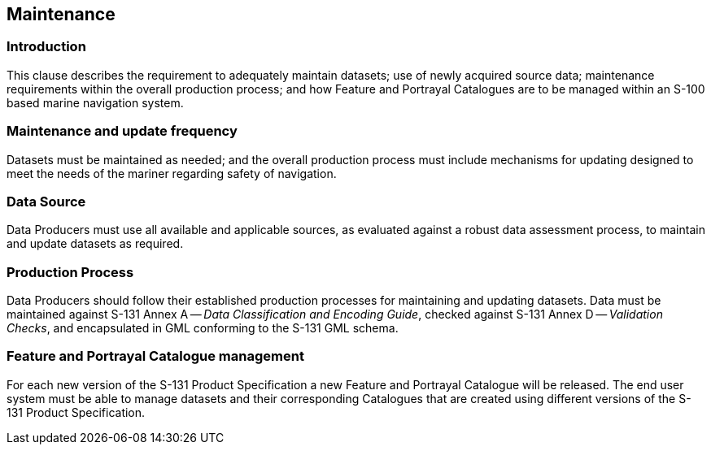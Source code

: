 
[[sec_10]]
== Maintenance

[[sec_10.1]]
=== Introduction

This clause describes the requirement to adequately maintain datasets;
use of newly acquired source data; maintenance requirements within
the overall production process; and how Feature and Portrayal Catalogues
are to be managed within an S-100 based marine navigation system.

[[sec_10.2]]
=== Maintenance and update frequency

Datasets must be maintained as needed; and the overall production
process must include mechanisms for updating designed to meet the
needs of the mariner regarding safety of navigation.

[[sec_10.3]]
=== Data Source

Data Producers must use all available and applicable sources, as evaluated
against a robust data assessment process, to maintain and update datasets
as required.

[[sec_10.4]]
=== Production Process

Data Producers should follow their established production processes
for maintaining and updating datasets. Data must be maintained against
S-131 Annex A -- _Data Classification and Encoding Guide_, checked
against S-131 Annex D -- _Validation Checks_, and encapsulated in
GML conforming to the S-131 GML schema.

[[sec_10.5]]
=== Feature and Portrayal Catalogue management

For each new version of the S-131 Product Specification a new Feature
and Portrayal Catalogue will be released. The end user system must
be able to manage datasets and their corresponding Catalogues that
are created using different versions of the S-131 Product Specification.
